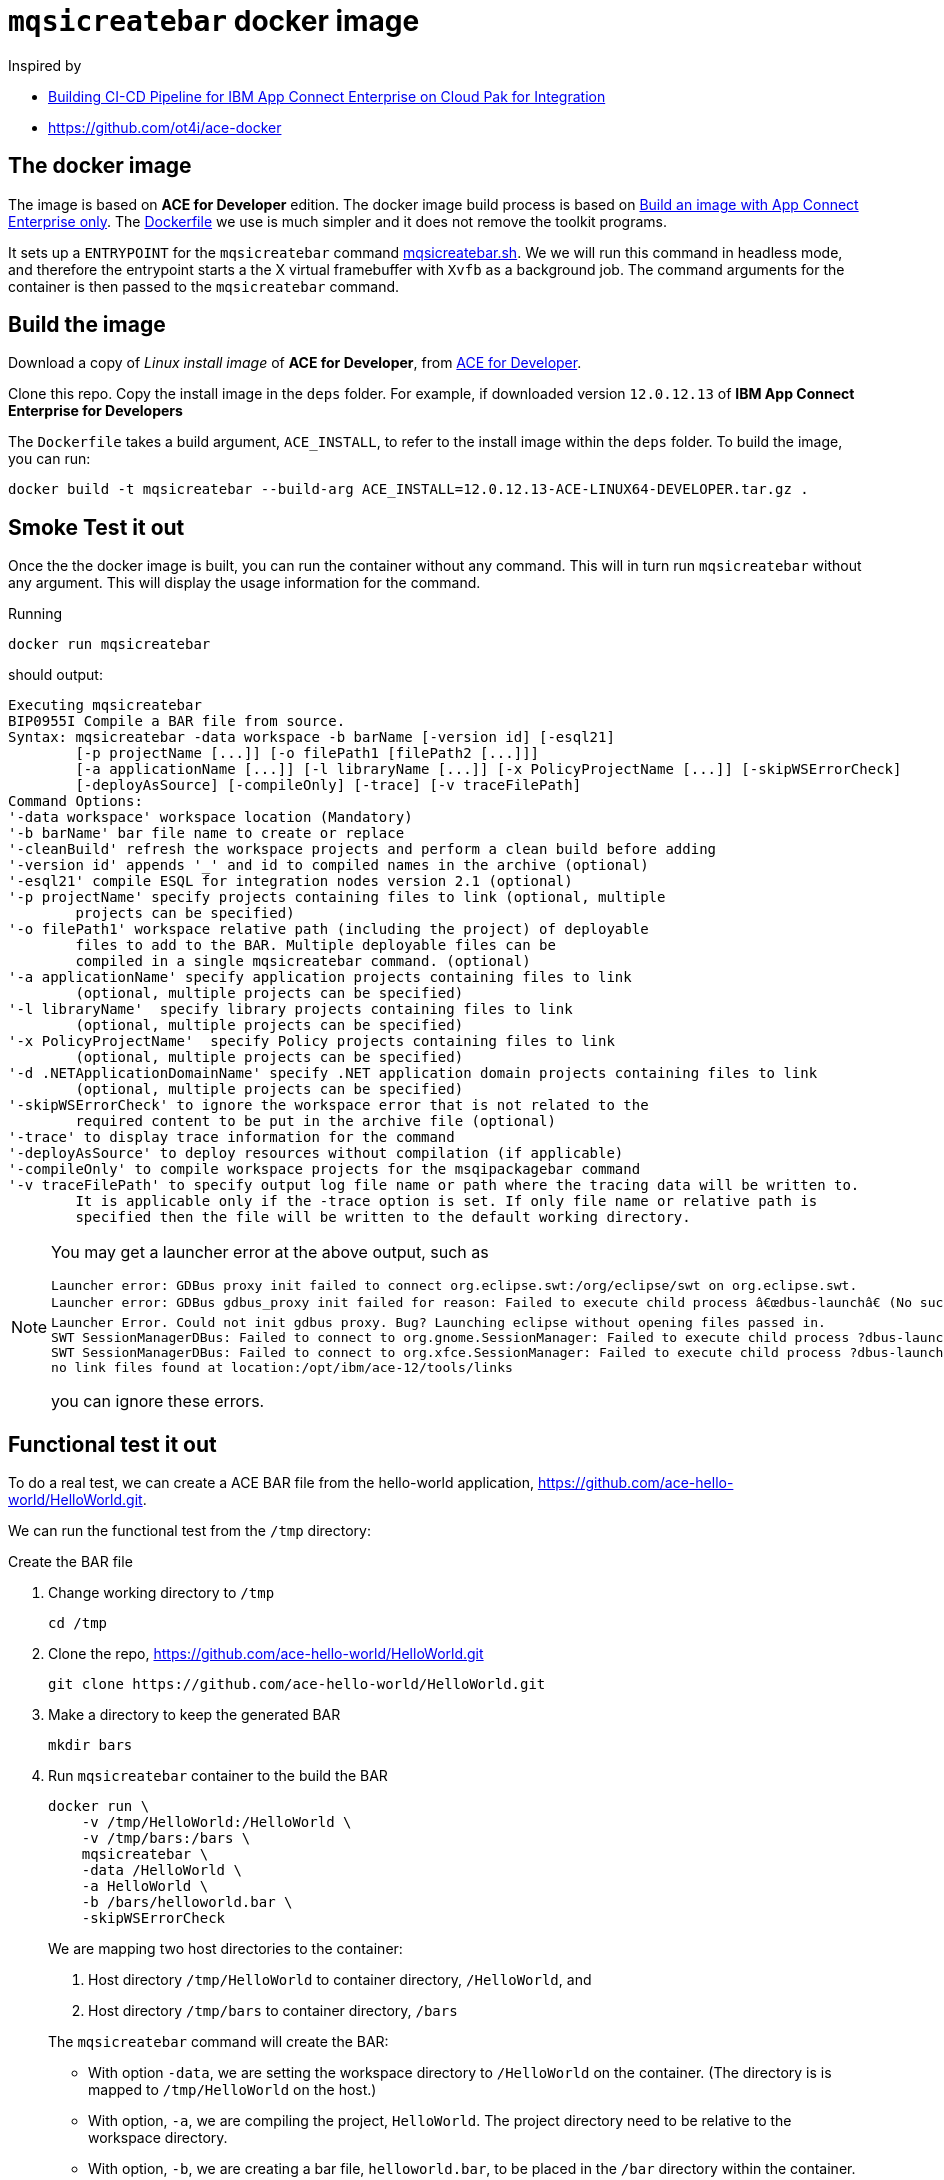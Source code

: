 = `mqsicreatebar` docker image


Inspired by

* link:https://developer.ibm.com/recipes/tutorials/building-cicd-piepeline-for-ibm-app-connect-enterprise-on-cloud-pak-for-integration/[Building CI-CD Pipeline for IBM App Connect Enterprise on Cloud Pak for Integration]

* link:https://github.com/ot4i/ace-docker[https://github.com/ot4i/ace-docker]

== The docker image

The image is based on **ACE for Developer** edition. The docker image build process is based on link:https://github.com/ot4i/ace-docker#build-an-image-with-app-connect-enterprise-only[Build an image with App Connect Enterprise only]. The link:Dockerfile[] we use is much simpler and it does not remove the toolkit programs.

It sets up a `ENTRYPOINT` for the `mqsicreatebar` command link:mqsicreatebar.sh[]. We we will run this command in headless mode, and therefore the entrypoint starts a the X virtual framebuffer with `Xvfb` as a background job. The command arguments for the container is then passed to the `mqsicreatebar` command.

== Build the image

Download a copy of __Linux install image__ of **ACE for Developer**, from link:https://www-01.ibm.com/marketing/iwm/iwm/web/pickUrxNew.do?source=swg-wmbfd[ACE for Developer]. 

Clone this repo. Copy the install image in the `deps` folder. For example, if downloaded version `12.0.12.13` of **IBM App Connect Enterprise for Developers**

The `Dockerfile` takes a build argument, `ACE_INSTALL`, to refer to the install image within the `deps` folder. To build the image, you can run:

[source,bash]
----
docker build -t mqsicreatebar --build-arg ACE_INSTALL=12.0.12.13-ACE-LINUX64-DEVELOPER.tar.gz .
----

== Smoke Test it out

Once the the docker image is built, you can run the container without any command. This will in turn run `mqsicreatebar` without any argument. This will display the usage information for the command.

Running

[source,bash]
----
docker run mqsicreatebar
----

should output:

[source,bash]
----
Executing mqsicreatebar
BIP0955I Compile a BAR file from source.
Syntax: mqsicreatebar -data workspace -b barName [-version id] [-esql21]
        [-p projectName [...]] [-o filePath1 [filePath2 [...]]]
        [-a applicationName [...]] [-l libraryName [...]] [-x PolicyProjectName [...]] [-skipWSErrorCheck]
        [-deployAsSource] [-compileOnly] [-trace] [-v traceFilePath]
Command Options:
'-data workspace' workspace location (Mandatory)
'-b barName' bar file name to create or replace
'-cleanBuild' refresh the workspace projects and perform a clean build before adding
'-version id' appends '_' and id to compiled names in the archive (optional)
'-esql21' compile ESQL for integration nodes version 2.1 (optional)
'-p projectName' specify projects containing files to link (optional, multiple
        projects can be specified)
'-o filePath1' workspace relative path (including the project) of deployable
        files to add to the BAR. Multiple deployable files can be
        compiled in a single mqsicreatebar command. (optional)
'-a applicationName' specify application projects containing files to link
        (optional, multiple projects can be specified)
'-l libraryName'  specify library projects containing files to link
        (optional, multiple projects can be specified)
'-x PolicyProjectName'  specify Policy projects containing files to link
        (optional, multiple projects can be specified)
'-d .NETApplicationDomainName' specify .NET application domain projects containing files to link
        (optional, multiple projects can be specified)
'-skipWSErrorCheck' to ignore the workspace error that is not related to the
        required content to be put in the archive file (optional)
'-trace' to display trace information for the command
'-deployAsSource' to deploy resources without compilation (if applicable)
'-compileOnly' to compile workspace projects for the msqipackagebar command
'-v traceFilePath' to specify output log file name or path where the tracing data will be written to.
        It is applicable only if the -trace option is set. If only file name or relative path is
        specified then the file will be written to the default working directory.

----

[NOTE]
====
You may get a launcher error at the above output, such as
[source,bash,attributes]
----
Launcher error: GDBus proxy init failed to connect org.eclipse.swt:/org/eclipse/swt on org.eclipse.swt.
Launcher error: GDBus gdbus_proxy init failed for reason: Failed to execute child process â€œdbus-launchâ€ (No such file or directory)
Launcher Error. Could not init gdbus proxy. Bug? Launching eclipse without opening files passed in.
SWT SessionManagerDBus: Failed to connect to org.gnome.SessionManager: Failed to execute child process ?dbus-launch? (No such file or directory)
SWT SessionManagerDBus: Failed to connect to org.xfce.SessionManager: Failed to execute child process ?dbus-launch? (No such file or directory)
no link files found at location:/opt/ibm/ace-12/tools/links
----

you can ignore these errors.

====

== Functional test it out

To do a real test, we can create a ACE BAR file from the hello-world application, link:https://github.com/ace-hello-world/HelloWorld.git[]. 

We can run the functional test from the `/tmp` directory: 

.Create the BAR file

. Change working directory to `/tmp`
+
[source,bash]
----
cd /tmp
----

. Clone the repo, link:https://github.com/ace-hello-world/HelloWorld.git[]
+
[source,bash]
----
git clone https://github.com/ace-hello-world/HelloWorld.git
----

. Make a directory to keep the generated BAR
+
[source,bash]
----
mkdir bars
----

. Run `mqsicreatebar` container to the build the BAR
+
[source,bash]
----
docker run \
    -v /tmp/HelloWorld:/HelloWorld \
    -v /tmp/bars:/bars \
    mqsicreatebar \
    -data /HelloWorld \
    -a HelloWorld \
    -b /bars/helloworld.bar \
    -skipWSErrorCheck
----
+
We are mapping two host directories to the container:
+
--
. Host directory `/tmp/HelloWorld` to container directory, `/HelloWorld`, and
. Host directory `/tmp/bars` to container directory, `/bars`
--
+
The `mqsicreatebar` command will create the BAR:
+
--
* With option `-data`, we are setting the workspace directory to `/HelloWorld` on the container. (The directory is is mapped to `/tmp/HelloWorld` on the host.)

* With option, `-a`, we are compiling the project, `HelloWorld`. The project directory need to be relative to the workspace directory.

* With option, `-b`, we are creating a bar file, `helloworld.bar`, to be placed in the `/bar` directory within the container. This will result a BAR file in `/tmp/bars` on the host filesystem.

* With option, `-skipWSErrorCheck`, we are ignoreing workspace errors.
--
+
Once the container finishes, you will see the BAR file on the host machine:
+
[source,bash]
----
ls -l /tmp/bars
----
+
should display
+
[source,bash]
----
total 16
-rw-r--r--  1 mohammed.miaibm.com  wheel  7429 30 Dec 16:21 hello.bar
----

.Deploy an Integration Server with the BAR file

We can deplog an Integration Server with IBM App Connect Enterprise for Developers server image. You can pull down one from `icr.io` registry. See link:https://www.ibm.com/docs/en/app-connect/containers_cd?topic=obtaining-app-connect-enterprise-server-image-from-cloud-container-registry#acedevimages[Obtaining an IBM App Connect Enterprise for Developers server image]

For instance, we can use the image `icr.io/appc-dev/ace-server:12.0.2.0-r2-20211115-123200-amd64`

[source,bash]
----
docker run \
    -d \
    --name test-ace \
    -e LICENSE=accept \
    -p 7800:7800 \
    -v /tmp/bars:/home/aceuser/initial-config/bars \
    icr.io/appc-dev/ace-server:12.0.2.0-r2-20211115-123200-amd64
----

We running the `icr.io/appc-dev/ace-server:12.0.2.0-r2-20211115-123200-amd64` container, mapping the `/tmp/bars` host directory on to the `/home/aceuser/initial-config/bars` on the container. This will deploy the Integration Server with the generated bar.

You can check the log of the container with:

[source,bash]
----
docker logs -f test-ace
----

which should show that the message flow has been deployed:

[source,bash]
----
...
2021-12-17 17:27:57.885804: BIP2155I: About to 'Initialize' the deployed resource 'HelloWorld' of type 'Application'.
2021-12-17 17:27:58.074868: BIP2155I: About to 'Start' the deployed resource 'HelloWorld' of type 'Application'.
An http endpoint was registered on port '7800', path '/helloworld'.
2021-12-17 17:27:58.087292: BIP3132I: The HTTP Listener has started listening on port '7800' for 'http' connections.
2021-12-17 17:27:58.087488: BIP1996I: Listening on HTTP URL '/helloworld'.
Started native listener for HTTP input node on port 7800 for URL /helloworld
2021-12-17 17:27:58.087680: BIP2269I: Deployed resource 'helloworld' (uuid='helloworld',type='MessageFlow') started successfully.
2021-12-17 17:27:58.846168: BIP2866I: IBM App Connect Enterprise administration security is inactive.
2021-12-17 17:27:58.859268: BIP3132I: The HTTP Listener has started listening on port '7600' for 'RestAdmin http' connections.
2021-12-17 17:27:58.861264: BIP1991I: Integration server has finished initialization.
2021-12-17T17:27:59.434Z Integration server is ready
...
----

Press kbd:[Ctrl+C] to get out of the log. 

We can test the message flow with:

[source,bash]
----
curl localhost:7800/helloworld
----

which should display the following:

[source,bash]
----
{"message":"Hello, World!"}
----

This should be sufficient to prove that `mqsicreatebar` container is successfully building the BAR.
